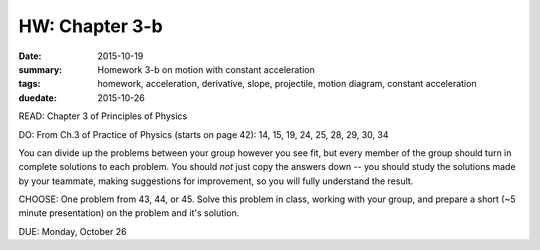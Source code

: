 HW: Chapter 3-b 
###############

:date: 2015-10-19
:summary: Homework 3-b on motion with constant acceleration
:tags: homework, acceleration, derivative, slope, projectile, motion diagram, constant acceleration
:duedate: 2015-10-26


READ: Chapter 3 of Principles of Physics

DO: From Ch.3 of Practice of Physics (starts on page 42):  14, 15, 19, 24, 25, 28, 29, 30, 34

You can divide up the problems between your group however you see fit, but every member of the group should turn in complete solutions to each problem.  You should *not* just copy the answers down -- you should study the solutions made by your teammate, making suggestions for improvement, so you will fully understand the result.


CHOOSE: One problem from 43, 44, or 45.  Solve this problem in class, working with your group, and prepare a short (~5 minute presentation) on the problem and it's solution.



DUE: Monday, October 26

